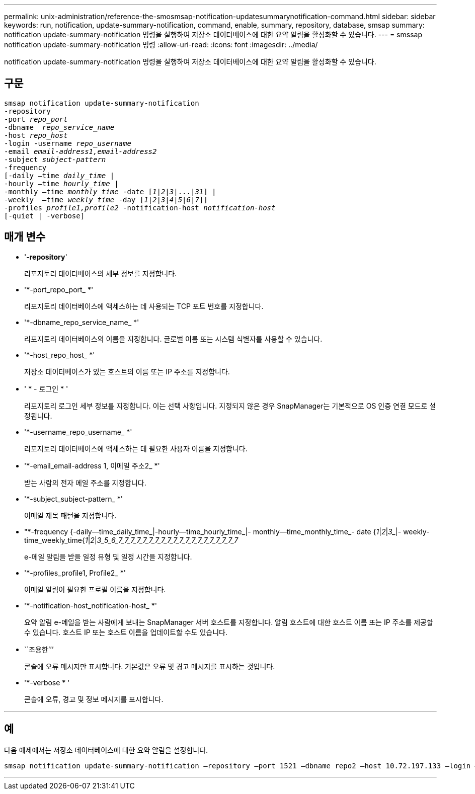 ---
permalink: unix-administration/reference-the-smosmsap-notification-updatesummarynotification-command.html 
sidebar: sidebar 
keywords: run, notification, update-summary-notification, command, enable, summary, repository, database, smsap 
summary: notification update-summary-notification 명령을 실행하여 저장소 데이터베이스에 대한 요약 알림을 활성화할 수 있습니다. 
---
= smssap notification update-summary-notification 명령
:allow-uri-read: 
:icons: font
:imagesdir: ../media/


[role="lead"]
notification update-summary-notification 명령을 실행하여 저장소 데이터베이스에 대한 요약 알림을 활성화할 수 있습니다.



== 구문

[listing, subs="+macros"]
----
pass:quotes[smsap notification update-summary-notification
-repository
-port _repo_port_
-dbname  _repo_service_name_
-host _repo_host_
-login -username _repo_username_
-email _email-address1,email-address2_
-subject _subject-pattern_
-frequency
[-daily –time _daily_time_ |
-hourly –time _hourly_time_ |
-monthly –time _monthly_time_ -date [_1_|_2_|_3_|...|_31_\] |
-weekly  –time _weekly_time_ -day [_1_|_2_|_3_|_4_|_5_|_6_|_7_\]\]
-profiles _profile1,profile2_ -notification-host _notification-host_
[-quiet | -verbose]]

----


== 매개 변수

* '*-repository*'
+
리포지토리 데이터베이스의 세부 정보를 지정합니다.

* '*-port_repo_port_ *'
+
리포지토리 데이터베이스에 액세스하는 데 사용되는 TCP 포트 번호를 지정합니다.

* '*-dbname_repo_service_name_ *'
+
리포지토리 데이터베이스의 이름을 지정합니다. 글로벌 이름 또는 시스템 식별자를 사용할 수 있습니다.

* '*-host_repo_host_ *'
+
저장소 데이터베이스가 있는 호스트의 이름 또는 IP 주소를 지정합니다.

* ' * - 로그인 * '
+
리포지토리 로그인 세부 정보를 지정합니다. 이는 선택 사항입니다. 지정되지 않은 경우 SnapManager는 기본적으로 OS 인증 연결 모드로 설정됩니다.

* '*-username_repo_username_ *'
+
리포지토리 데이터베이스에 액세스하는 데 필요한 사용자 이름을 지정합니다.

* '*-email_email-address 1, 이메일 주소2_ *'
+
받는 사람의 전자 메일 주소를 지정합니다.

* '*-subject_subject-pattern_ *'
+
이메일 제목 패턴을 지정합니다.

* "*-frequency {-daily--time_daily_time_|-hourly--time_hourly_time_|- monthly--time_monthly_time_- date {_1_|_2_|_3__|- weekly- time_weekly_time{_1_|_2_|_3_5_6_7_7_7_7_7_7_7_7_7_7_7_7_7_7_7_7_7_7_7_7_
+
e-메일 알림을 받을 일정 유형 및 일정 시간을 지정합니다.

* '*-profiles_profile1, Profile2_ *'
+
이메일 알림이 필요한 프로필 이름을 지정합니다.

* '*-notification-host_notification-host_ *'
+
요약 알림 e-메일을 받는 사람에게 보내는 SnapManager 서버 호스트를 지정합니다. 알림 호스트에 대한 호스트 이름 또는 IP 주소를 제공할 수 있습니다. 호스트 IP 또는 호스트 이름을 업데이트할 수도 있습니다.

* ``조용한’’’
+
콘솔에 오류 메시지만 표시합니다. 기본값은 오류 및 경고 메시지를 표시하는 것입니다.

* '*-verbose * '
+
콘솔에 오류, 경고 및 정보 메시지를 표시합니다.



'''


== 예

다음 예제에서는 저장소 데이터베이스에 대한 요약 알림을 설정합니다.

[listing]
----

smsap notification update-summary-notification –repository –port 1521 –dbname repo2 –host 10.72.197.133 –login –username oba5 –email admin@org.com –subject success –frequency -daily -time 19:30:45 –profiles sales1
----
'''